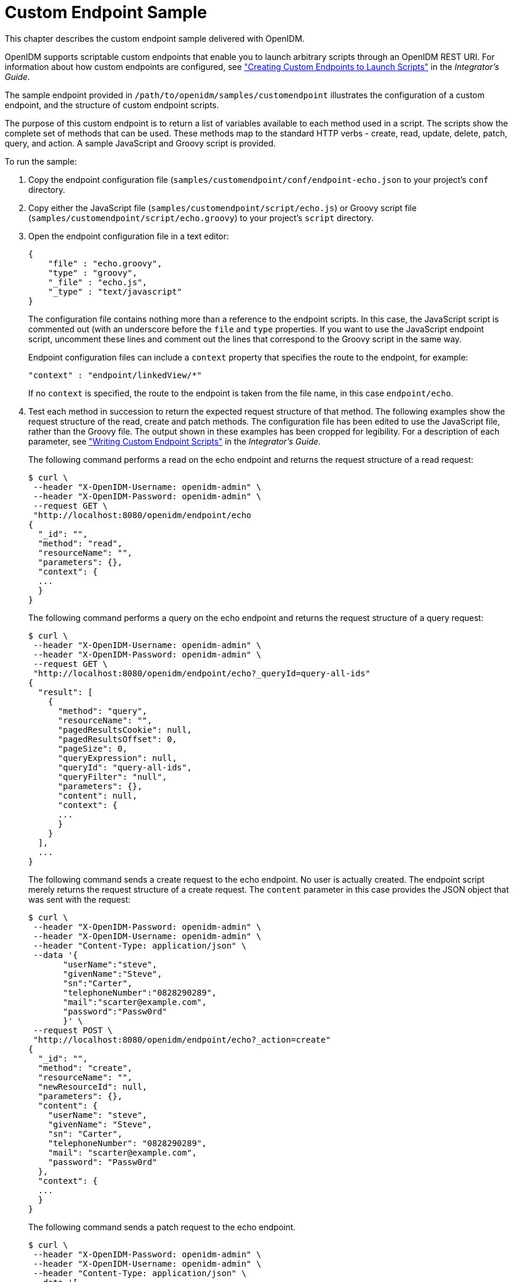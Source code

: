 :leveloffset: -1
////
  The contents of this file are subject to the terms of the Common Development and
  Distribution License (the License). You may not use this file except in compliance with the
  License.
 
  You can obtain a copy of the License at legal/CDDLv1.0.txt. See the License for the
  specific language governing permission and limitations under the License.
 
  When distributing Covered Software, include this CDDL Header Notice in each file and include
  the License file at legal/CDDLv1.0.txt. If applicable, add the following below the CDDL
  Header, with the fields enclosed by brackets [] replaced by your own identifying
  information: "Portions copyright [year] [name of copyright owner]".
 
  Copyright 2017 ForgeRock AS.
  Portions Copyright 2024 3A Systems LLC.
////

:figure-caption!:
:example-caption!:
:table-caption!:


[#chap-endpoint-sample]
== Custom Endpoint Sample

This chapter describes the custom endpoint sample delivered with OpenIDM.

OpenIDM supports scriptable custom endpoints that enable you to launch arbitrary scripts through an OpenIDM REST URI. For information about how custom endpoints are configured, see xref:integrators-guide:chap-scripting.adoc#custom-endpoints["Creating Custom Endpoints to Launch Scripts"] in the __Integrator's Guide__.

The sample endpoint provided in `/path/to/openidm/samples/customendpoint` illustrates the configuration of a custom endpoint, and the structure of custom endpoint scripts.

The purpose of this custom endpoint is to return a list of variables available to each method used in a script. The scripts show the complete set of methods that can be used. These methods map to the standard HTTP verbs - create, read, update, delete, patch, query, and action. A sample JavaScript and Groovy script is provided.

====
To run the sample:

. Copy the endpoint configuration file (`samples/customendpoint/conf/endpoint-echo.json` to your project's `conf` directory.

. Copy either the JavaScript file (`samples/customendpoint/script/echo.js`) or Groovy script file (`samples/customendpoint/script/echo.groovy`) to your project's `script` directory.

. Open the endpoint configuration file in a text editor:
+

[source, javascript]
----
{
    "file" : "echo.groovy",
    "type" : "groovy",
    "_file" : "echo.js",
    "_type" : "text/javascript"
}
----
+
The configuration file contains nothing more than a reference to the endpoint scripts. In this case, the JavaScript script is commented out (with an underscore before the `file` and `type` properties. If you want to use the JavaScript endpoint script, uncomment these lines and comment out the lines that correspond to the Groovy script in the same way.
+
Endpoint configuration files can include a `context` property that specifies the route to the endpoint, for example:
+

[source, javascript]
----
"context" : "endpoint/linkedView/*"
----
+
If no `context` is specified, the route to the endpoint is taken from the file name, in this case `endpoint/echo`.

. Test each method in succession to return the expected request structure of that method. The following examples show the request structure of the read, create and patch methods. The configuration file has been edited to use the JavaScript file, rather than the Groovy file. The output shown in these examples has been cropped for legibility. For a description of each parameter, see xref:integrators-guide:chap-scripting.adoc#custom-endpoint-scripts["Writing Custom Endpoint Scripts"] in the __Integrator's Guide__.
+
The following command performs a read on the echo endpoint and returns the request structure of a read request:
+

[source, console]
----
$ curl \
 --header "X-OpenIDM-Username: openidm-admin" \
 --header "X-OpenIDM-Password: openidm-admin" \
 --request GET \
 "http://localhost:8080/openidm/endpoint/echo
{
  "_id": "",
  "method": "read",
  "resourceName": "",
  "parameters": {},
  "context": {
  ...
  }
}
----
+
The following command performs a query on the echo endpoint and returns the request structure of a query request:
+

[source, console]
----
$ curl \
 --header "X-OpenIDM-Username: openidm-admin" \
 --header "X-OpenIDM-Password: openidm-admin" \
 --request GET \
 "http://localhost:8080/openidm/endpoint/echo?_queryId=query-all-ids"
{
  "result": [
    {
      "method": "query",
      "resourceName": "",
      "pagedResultsCookie": null,
      "pagedResultsOffset": 0,
      "pageSize": 0,
      "queryExpression": null,
      "queryId": "query-all-ids",
      "queryFilter": "null",
      "parameters": {},
      "content": null,
      "context": {
      ...
      }
    }
  ],
  ...
}
----
+
The following command sends a create request to the echo endpoint. No user is actually created. The endpoint script merely returns the request structure of a create request. The `content` parameter in this case provides the JSON object that was sent with the request:
+

[source, console]
----
$ curl \
 --header "X-OpenIDM-Password: openidm-admin" \
 --header "X-OpenIDM-Username: openidm-admin" \
 --header "Content-Type: application/json" \
 --data '{
       "userName":"steve",
       "givenName":"Steve",
       "sn":"Carter",
       "telephoneNumber":"0828290289",
       "mail":"scarter@example.com",
       "password":"Passw0rd"
       }' \
 --request POST \
 "http://localhost:8080/openidm/endpoint/echo?_action=create"
{
  "_id": "",
  "method": "create",
  "resourceName": "",
  "newResourceId": null,
  "parameters": {},
  "content": {
    "userName": "steve",
    "givenName": "Steve",
    "sn": "Carter",
    "telephoneNumber": "0828290289",
    "mail": "scarter@example.com",
    "password": "Passw0rd"
  },
  "context": {
  ...
  }
}
----
+
The following command sends a patch request to the echo endpoint.
+

[source, console]
----
$ curl \
 --header "X-OpenIDM-Password: openidm-admin" \
 --header "X-OpenIDM-Username: openidm-admin" \
 --header "Content-Type: application/json" \
 --data '[
    {
      "operation":"replace",
      "field":"/givenName",
      "value":"Steven"
    }
 ]' \
 --request PATCH \
 "http://localhost:8080/openidm/endpoint/echo"
{
  "_id": "",
  "method": "patch",
  "resourceName": "",
  "revision": null,
  "patch": [
    {
      "operation": "replace",
      "field": "/givenName",
      "value": "Steven"
    }
  ],
  "parameters": {},
  "context": {
  ...
  }
}
----

====

